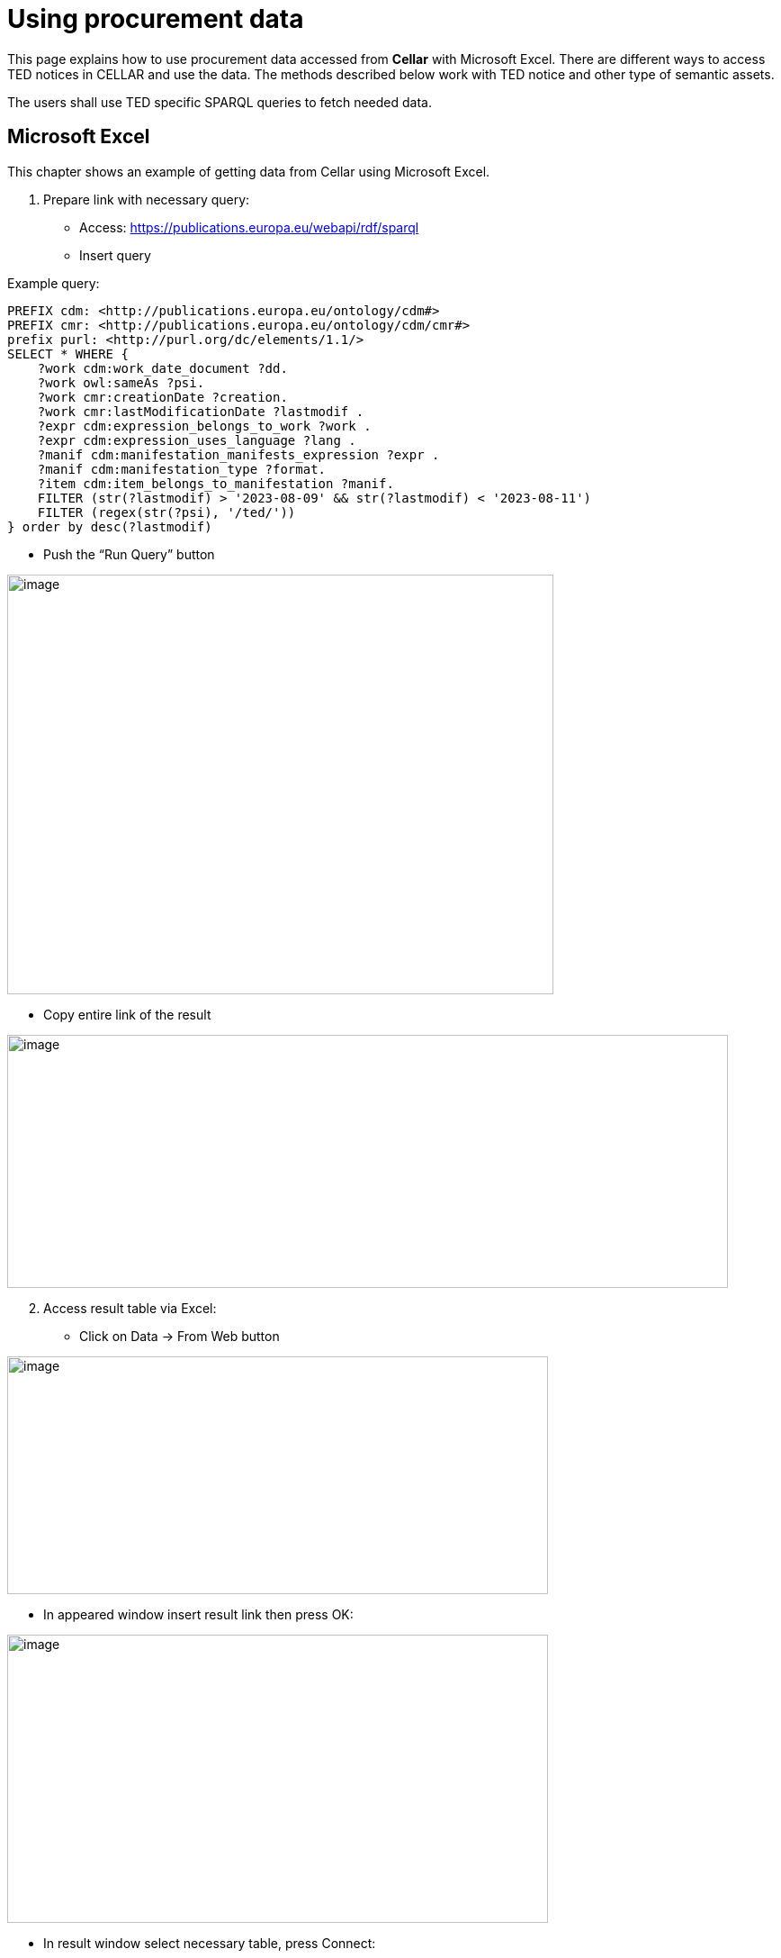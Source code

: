 = Using procurement data

This page explains how to use procurement data accessed from *Cellar* with Microsoft Excel. There are different ways to access TED notices in CELLAR
and use the data. The methods described below work with TED notice and other type of semantic assets.

The users shall use TED specific SPARQL queries to fetch needed data.

== Microsoft Excel

This chapter shows an example of getting data from Cellar using Microsoft Excel.

[arabic]
. Prepare link with necessary query:

* Access:
https://publications.europa.eu/webapi/rdf/sparql[[.underline]#https://publications.europa.eu/webapi/rdf/sparql#]

* Insert query

Example query:
[source, sparql]
PREFIX cdm: <http://publications.europa.eu/ontology/cdm#>
PREFIX cmr: <http://publications.europa.eu/ontology/cdm/cmr#>
prefix purl: <http://purl.org/dc/elements/1.1/>
SELECT * WHERE {
    ?work cdm:work_date_document ?dd.
    ?work owl:sameAs ?psi.
    ?work cmr:creationDate ?creation.
    ?work cmr:lastModificationDate ?lastmodif .
    ?expr cdm:expression_belongs_to_work ?work .
    ?expr cdm:expression_uses_language ?lang .
    ?manif cdm:manifestation_manifests_expression ?expr .
    ?manif cdm:manifestation_type ?format.
    ?item cdm:item_belongs_to_manifestation ?manif.
    FILTER (str(?lastmodif) > '2023-08-09' && str(?lastmodif) < '2023-08-11')
    FILTER (regex(str(?psi), '/ted/'))
} order by desc(?lastmodif)

* Push the “Run Query” button

image:user_manual/ms_excell/image1.png[image,width=607,height=466]

* Copy entire link of the result

image:user_manual/ms_excell/image2.png[image,width=801,height=281]

[arabic, start=2]
. Access result table via Excel:

* Click on Data -> From Web button


image:user_manual/ms_excell/image3.png[image,width=601,height=264]

* In appeared window insert result link then press OK:

image:user_manual/ms_excell/image4.png[image,width=601,height=320]

* In result window select necessary table, press Connect:

image:user_manual/ms_excell/image5.png[image,width=601,height=464]

* In result window select necessary table, press load:

image:user_manual/ms_excell/image6.png[image,width=601,height=464]

== How to download a Notice file?
To download a notice file, it is necessary to use the previous query, and in the result that appears, to access the link of the object linked with the object item.

image:user_manual/ms_excell/image7.png[image,width=801,height=464]
